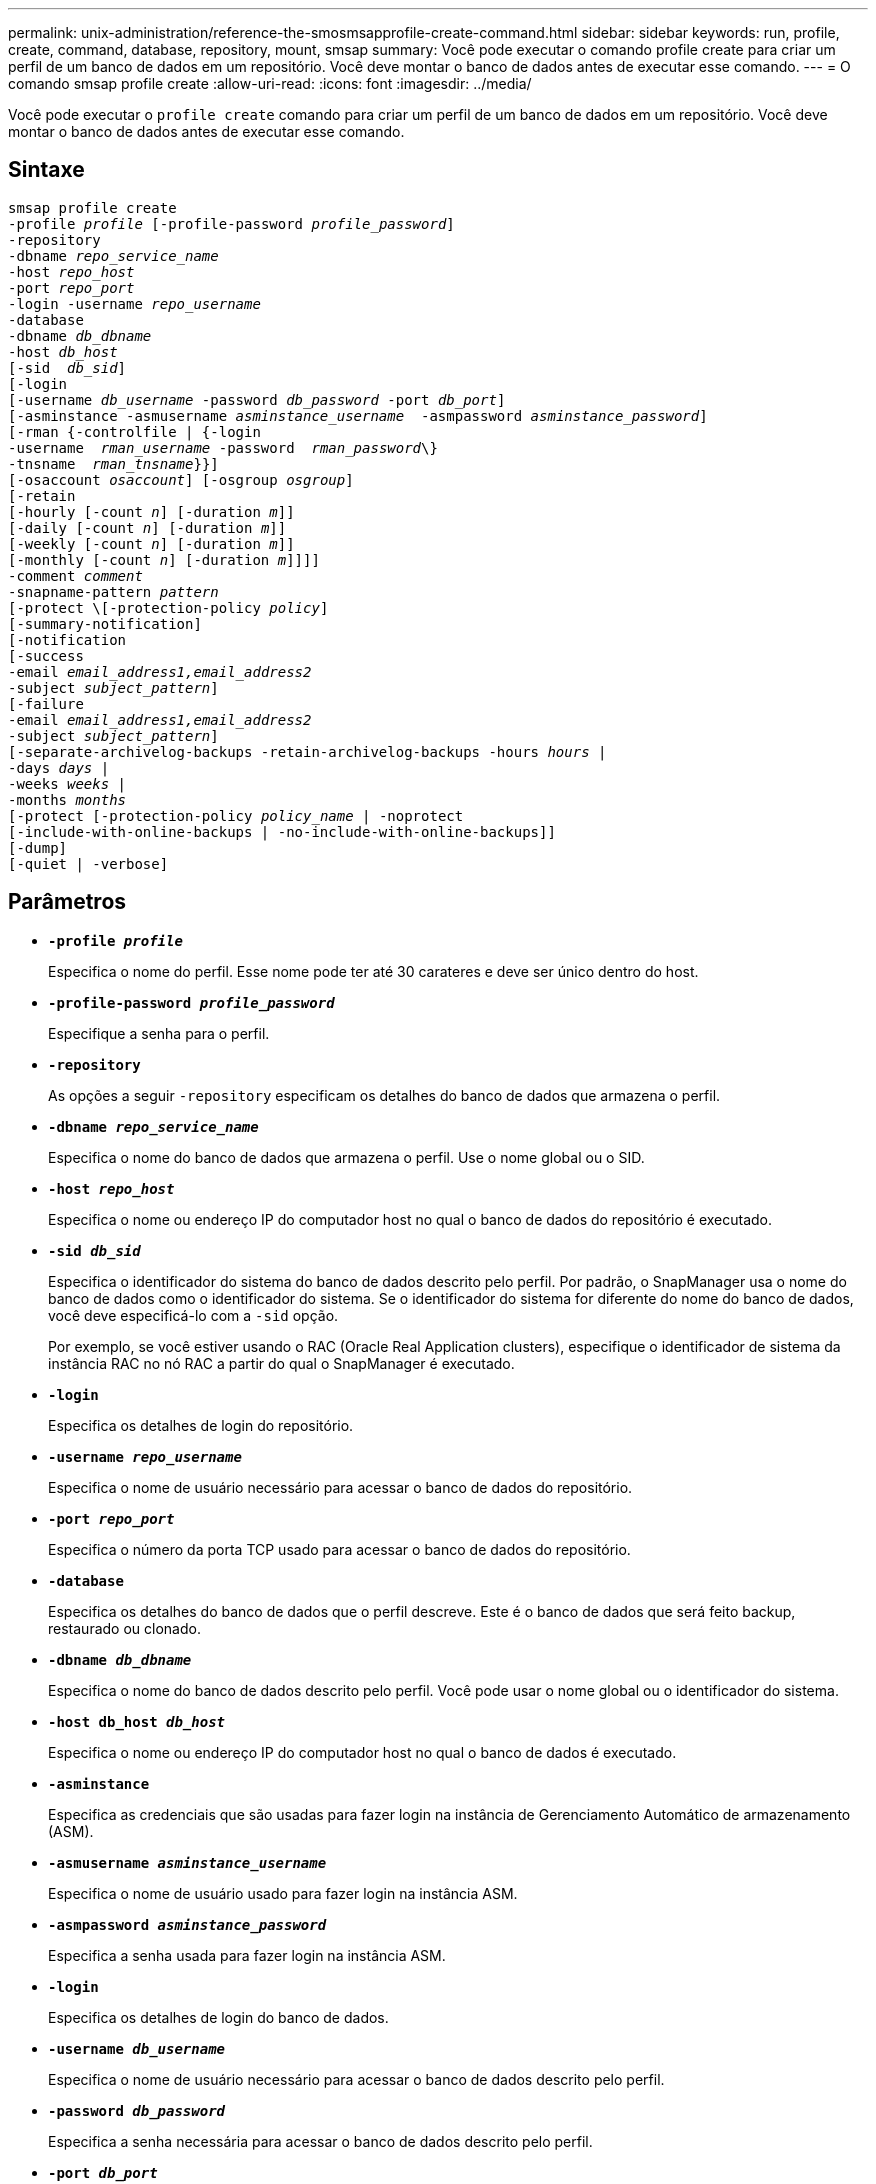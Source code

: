 ---
permalink: unix-administration/reference-the-smosmsapprofile-create-command.html 
sidebar: sidebar 
keywords: run, profile, create, command, database, repository, mount, smsap 
summary: Você pode executar o comando profile create para criar um perfil de um banco de dados em um repositório. Você deve montar o banco de dados antes de executar esse comando. 
---
= O comando smsap profile create
:allow-uri-read: 
:icons: font
:imagesdir: ../media/


[role="lead"]
Você pode executar o `profile create` comando para criar um perfil de um banco de dados em um repositório. Você deve montar o banco de dados antes de executar esse comando.



== Sintaxe

[listing, subs="+macros"]
----
pass:quotes[smsap profile create
-profile _profile_ [-profile-password _profile_password_\]
-repository
-dbname _repo_service_name_
-host _repo_host_
-port _repo_port_
-login -username _repo_username_
-database
-dbname _db_dbname_
-host _db_host_
[-sid  _db_sid_\]
[-login
[-username _db_username_ -password _db_password_ -port _db_port_\]
[-asminstance -asmusername _asminstance_username_  -asmpassword _asminstance_password_\]]
[-rman {-controlfile | {-login
pass:quotes[-username  _rman_username_ -password  _rman_password_\}
-tnsname  _rman_tnsname_}}]]
pass:quotes[[-osaccount _osaccount_]] pass:quotes[[-osgroup _osgroup_]]
[-retain
pass:quotes[[-hourly [-count _n_]] pass:quotes[[-duration _m_]]]
pass:quotes[[-daily [-count _n_]] pass:quotes[[-duration _m_]]]
pass:quotes[[-weekly [-count _n_]] pass:quotes[[-duration _m_]]]
pass:quotes[[-monthly [-count _n_]] pass:quotes[[-duration _m_]]]]]
pass:quotes[-comment _comment_
-snapname-pattern _pattern_
[-protect \[-protection-policy _policy_]]
[-summary-notification]
[-notification
[-success
pass:quotes[-email _email_address1,email_address2_
-subject _subject_pattern_]]
[-failure
pass:quotes[-email _email_address1,email_address2_
-subject _subject_pattern_]]
[-separate-archivelog-backups -retain-archivelog-backups pass:quotes[-hours _hours_ |
-days _days_ |
-weeks _weeks_ |
-months _months_
[-protect [-protection-policy _policy_name_ | -noprotect]
[-include-with-online-backups | -no-include-with-online-backups]]
[-dump]
[-quiet | -verbose]
----


== Parâmetros

* ``*-profile _profile_*``
+
Especifica o nome do perfil. Esse nome pode ter até 30 carateres e deve ser único dentro do host.

* ``*-profile-password _profile_password_*``
+
Especifique a senha para o perfil.

* ``*-repository*``
+
As opções a seguir `-repository` especificam os detalhes do banco de dados que armazena o perfil.

* ``*-dbname _repo_service_name_*``
+
Especifica o nome do banco de dados que armazena o perfil. Use o nome global ou o SID.

* ``*-host _repo_host_*``
+
Especifica o nome ou endereço IP do computador host no qual o banco de dados do repositório é executado.

* ``*-sid _db_sid_*``
+
Especifica o identificador do sistema do banco de dados descrito pelo perfil. Por padrão, o SnapManager usa o nome do banco de dados como o identificador do sistema. Se o identificador do sistema for diferente do nome do banco de dados, você deve especificá-lo com a `-sid` opção.

+
Por exemplo, se você estiver usando o RAC (Oracle Real Application clusters), especifique o identificador de sistema da instância RAC no nó RAC a partir do qual o SnapManager é executado.

* ``*-login*``
+
Especifica os detalhes de login do repositório.

* ``*-username _repo_username_*``
+
Especifica o nome de usuário necessário para acessar o banco de dados do repositório.

* ``*-port _repo_port_*``
+
Especifica o número da porta TCP usado para acessar o banco de dados do repositório.

* ``*-database*``
+
Especifica os detalhes do banco de dados que o perfil descreve. Este é o banco de dados que será feito backup, restaurado ou clonado.

* ``*-dbname _db_dbname_*``
+
Especifica o nome do banco de dados descrito pelo perfil. Você pode usar o nome global ou o identificador do sistema.

* ``*-host db_host _db_host_*``
+
Especifica o nome ou endereço IP do computador host no qual o banco de dados é executado.

* ``*-asminstance*``
+
Especifica as credenciais que são usadas para fazer login na instância de Gerenciamento Automático de armazenamento (ASM).

* ``*-asmusername _asminstance_username_*``
+
Especifica o nome de usuário usado para fazer login na instância ASM.

* ``*-asmpassword _asminstance_password_*``
+
Especifica a senha usada para fazer login na instância ASM.

* ``*-login*``
+
Especifica os detalhes de login do banco de dados.

* ``*-username _db_username_*``
+
Especifica o nome de usuário necessário para acessar o banco de dados descrito pelo perfil.

* ``*-password _db_password_*``
+
Especifica a senha necessária para acessar o banco de dados descrito pelo perfil.

* ``*-port _db_port_*``
+
Especifica o número da porta TCP usado para acessar o banco de dados descrito pelo perfil.

* ``*-osaccount _osaccount_*``
+
Especifica o nome da conta de usuário do banco de dados Oracle. O SnapManager usa essa conta para executar as operações Oracle, como inicialização e desligamento. Normalmente, é o usuário que possui o software Oracle no host, por exemplo `orasid`, .

* ``*-osgroup _osgroup_*``
+
Especifica o nome do grupo de banco de dados Oracle associado à `orasid` conta.

* ``*-retain [-hourly [-count _n_] [-duration _m_]] [-daily [-count _n_] [-duration _m_]] [-weekly [-count _n_] [-duration _m_]] [-monthly [-count _n_] [-duration _m_]]*``
+
Especifica a política de retenção para um backup em que uma ou ambas uma contagem de retenção juntamente com uma duração de retenção para uma classe de retenção (hora, diária, semanal, mensal).

+
Para cada classe de retenção, uma ou ambas de uma contagem de retenção ou uma duração de retenção podem ser especificadas. A duração é em unidades da classe (por exemplo, horas por hora, dias por dia). Por exemplo, se o usuário especificar apenas uma duração de retenção de 7 para backups diários, o SnapManager não limitará o número de backups diários para o perfil (porque a contagem de retenção é 0), mas o SnapManager excluirá automaticamente backups diários criados há mais de 7 dias.

* ``*-comment _comment_*``
+
Especifica o comentário para um perfil descrevendo o domínio do perfil.

* ``*-snapname-pattern _pattern_*``
+
Especifica o padrão de nomenclatura para cópias Snapshot. Você também pode incluir texto personalizado, por exemplo, HAOPS para operações altamente disponíveis, em todos os nomes de cópia Snapshot. Você pode alterar o padrão de nomenclatura da cópia Snapshot ao criar um perfil ou após o perfil ser criado. O padrão atualizado se aplica apenas a cópias Snapshot que ainda não foram criadas. As cópias snapshot que existem mantêm o padrão Snapname anterior. Você pode usar várias variáveis no texto padrão.

* ``*-protect -protection-policy _policy_*``
+
Indica se o backup deve ser protegido para o armazenamento secundário.

+

NOTE: Se `-protect` for especificado sem `-protection-policy`, o conjunto de dados não terá uma política de proteção. Se `-protect` for especificado e `-protection-policy` não for definido quando o perfil for criado, ele poderá ser definido mais tarde por `smsap profile update` comando ou definido pelo administrador de armazenamento por meio do console do Protection Manager.

* ``*-summary-notification*``
+
Especifica que a notificação de resumo por e-mail está ativada para o novo perfil.

* ``*-notification  -success-email  _e-mail_address1,e-mail address2  -subject  subject_pattern_*``
+
Especifica que a notificação por e-mail está ativada para o novo perfil para que os e-mails sejam recebidos pelos destinatários quando a operação SnapManager for bem-sucedida. Você deve inserir um único endereço de e-mail ou vários endereços de e-mail para os quais os alertas serão enviados e um padrão de assunto de e-mail para o novo perfil.

+
Você também pode incluir texto de assunto personalizado para o novo perfil. Você pode alterar o texto do assunto ao criar um perfil ou após o perfil ter sido criado. O assunto atualizado aplica-se apenas aos e-mails que não são enviados. Você pode usar várias variáveis para o assunto do e-mail.

* ``*-notification  -failure  -email  _e-mail_address1,e-mail address2  -subject  subject_pattern_*``
+
Especifica que a opção Ativar notificação por e-mail está ativada para o novo perfil para que os e-mails sejam recebidos pelos destinatários quando a operação SnapManager falhar. Você deve inserir um único endereço de e-mail ou vários endereços de e-mail para os quais os alertas serão enviados e um padrão de assunto de e-mail para o novo perfil.

+
Você também pode incluir texto de assunto personalizado para o novo perfil. Você pode alterar o texto do assunto ao criar um perfil ou após o perfil ter sido criado. O assunto atualizado aplica-se apenas aos e-mails que não são enviados. Você pode usar várias variáveis para o assunto do e-mail.

* ``*-separate-archivelog-backups*``
+
Especifica que o backup de log de arquivamento é separado do backup de arquivo de dados. Este é um parâmetro opcional que você pode fornecer ao criar o perfil. Depois de separar o backup usando essa opção, você pode fazer backup somente de arquivos de dados ou backup somente de logs de arquivamento.

* ``*-retain-archivelog-backups -hours _hours_ | -days _days_ | -weeks _weeks_ | -months _months_*``
+
Especifica que os backups de log de arquivamento são mantidos com base na duração de retenção de log de arquivamento (hora, dia, semanal, mensal).

* ``*protect [-protection-policy _policy_name_ | -noprotect*``
+
Especifica para proteger os arquivos de log de arquivamento com base na política de proteção de log de arquivamento.

+
A opção -noprotect especifica não proteger os arquivos de log do arquivo.

* ``*-quiet*``
+
Exibe apenas mensagens de erro no console. O padrão é exibir mensagens de erro e aviso.

* ``*-verbose*``
+
Exibe mensagens de erro, aviso e informativas no console.

* ``*-include-with-online-backups*``
+
Especifica que o backup do log de arquivamento está incluído junto com o backup do banco de dados on-line.

* ``*-no-include-with-online-backups*``
+
Especifica que os backups de log de arquivamento não são incluídos juntamente com o backup de banco de dados on-line.

* ``*-dump*``
+
Especifica que os arquivos de despejo são coletados após a operação de criação de perfil bem-sucedida.



'''


== Exemplo

O exemplo a seguir mostra a criação de um perfil com política de retenção por hora e notificação por e-mail:

[listing]
----
smsap profile create -profile test_rbac -profile-password netapp -repository -dbname SMSAPREP -host hostname.org.com -port 1521 -login -username smsaprep -database -dbname RACB -host saal -sid racb1 -login -username sys -password netapp -port 1521 -rman -controlfile -retain -hourly -count 30 -verbose
Operation Id [8abc01ec0e78ebda010e78ebe6a40005] succeeded.
----
'''
